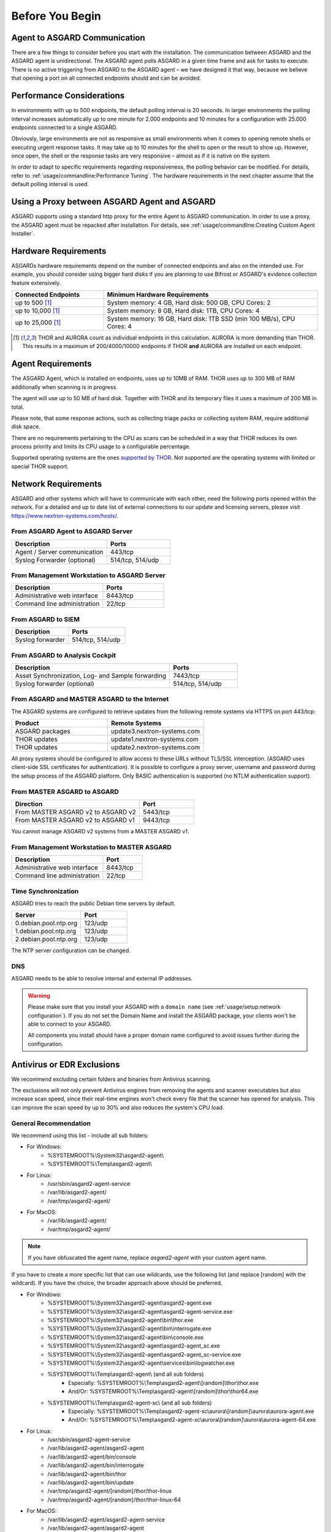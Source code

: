 
Before You Begin
================

Agent to ASGARD Communication
-----------------------------

There are a few things to consider before you start with the installation.
The communication between ASGARD and the ASGARD agent is unidirectional.
The ASGARD agent polls ASGARD in a given time frame and ask for tasks to
execute. There is no active triggering from ASGARD to the ASGARD agent –
we have designed it that way, because we believe that opening a port on
all connected endpoints should and can be avoided. 

Performance Considerations
--------------------------

In environments with up to 500 endpoints, the default polling interval
is 20 seconds. In larger environments the polling interval increases
automatically up to one minute for 2.000 endpoints and 10 minutes for
a configuration with 25.000 endpoints connected to a single ASGARD. 

Obviously, large environments are not as responsive as small environments
when it comes to opening remote shells or executing urgent response
tasks. It may take up to 10 minutes for the shell to open or the result
to show up. However, once open, the shell or the response tasks are
very responsive – almost as if it is native on the system.

In order to adapt to specific requirements regarding responsiveness,
the polling behavior can be modified. For details, refer to 
:ref:`usage/commandline:Performance Tuning`.
The hardware requirements in the next chapter assume that the default polling interval is used. 

Using a Proxy between ASGARD Agent and ASGARD
---------------------------------------------

ASGARD supports using a standard http proxy for the entire Agent to
ASGARD communication. In order to use a proxy, the ASGARD agent must
be repacked after installation. For details, see :ref:`usage/commandline:Creating Custom Agent Installer`.

Hardware Requirements
---------------------

ASGARDs hardware requirements depend on the number of connected
endpoints and also on the intended use. For example, you should
consider using bigger hard disks if you are planning to use Bifrost
or ASGARD's evidence collection feature extensively.

.. list-table::
   :header-rows: 1
   :widths: 30, 70

   * - Connected Endpoints
     - Minimum  Hardware Requirements
   * - up to 500 [1]_
     - System memory: 4 GB, Hard disk: 500 GB, CPU Cores: 2
   * - up to 10,000 [1]_
     - System memory: 8 GB, Hard disk: 1TB, CPU Cores: 4
   * - up to 25,000 [1]_
     - System memory: 16 GB, Hard disk: 1TB SSD (min 100 MB/s), CPU Cores: 4

.. [1]
  THOR and AURORA count as individual endpoints in this calculation.
  AURORA is more demanding than THOR. This results in a maximum of 200/4000/10000
  endpoints if THOR **and** AURORA are installed on each endpoint.

Agent Requirements
------------------

The ASGARD Agent, which is installed on endpoints, uses up to 10MB of RAM.
THOR uses up to 300 MB of RAM additionally when scanning is in progress. 

The agent will use up to 50 MB of hard disk. Together with THOR and its
temporary files it uses a maximum of 200 MB in total. 

Please note, that some response actions, such as collecting triage packs
or collecting system RAM, require additional disk space.

There are no requirements pertaining to the CPU as scans can be scheduled
in a way that THOR reduces its own process priority and limits its CPU
usage to a configurable percentage.

Supported operating systems are the ones `supported by THOR <https://thor-manual.nextron-systems.com/en/latest/usage/requirements.html#supported>`__.
Not supported are the operating systems with limited or special THOR support.

Network Requirements
--------------------

ASGARD and other systems which will have to communicate with each other,
need the following ports opened within the network. For a detailed and up
to date list of external connections to our update and licensing servers,
please visit https://www.nextron-systems.com/hosts/.

From ASGARD Agent to ASGARD Server
^^^^^^^^^^^^^^^^^^^^^^^^^^^^^^^^^^

.. list-table:: 
   :header-rows: 1
   :widths: 60, 40

   * - Description
     - Ports
   * - Agent / Server communication
     - 443/tcp
   * - Syslog Forwarder (optional)
     - 514/tcp, 514/udp

From Management Workstation to ASGARD Server
^^^^^^^^^^^^^^^^^^^^^^^^^^^^^^^^^^^^^^^^^^^^

.. list-table:: 
   :header-rows: 1
   :widths: 60, 40

   * - Description
     - Ports
   * - Administrative web interface
     - 8443/tcp
   * - Command line administration
     - 22/tcp

From ASGARD to SIEM
^^^^^^^^^^^^^^^^^^^

.. list-table:: 
   :header-rows: 1
   :widths: 50, 50

   * - Description
     - Ports
   * - Syslog forwarder
     - 514/tcp, 514/udp

From ASGARD to Analysis Cockpit
^^^^^^^^^^^^^^^^^^^^^^^^^^^^^^^

.. list-table:: 
   :header-rows: 1
   :widths: 70, 30

   * - Description
     - Ports
   * - Asset Synchronization, Log- and Sample forwarding
     - 7443/tcp
   * - Syslog forwarder (optional)
     - 514/tcp, 514/udp

From ASGARD and MASTER ASGARD to the Internet
^^^^^^^^^^^^^^^^^^^^^^^^^^^^^^^^^^^^^^^^^^^^^

The ASGARD systems are configured to retrieve updates from the
following remote systems via HTTPS on port 443/tcp:

.. list-table:: 
   :header-rows: 1
   :widths: 50, 50

   * - Product
     - Remote Systems
   * - ASGARD packages
     - update3.nextron-systems.com
   * - THOR updates
     - update1.nextron-systems.com
   * - THOR updates
     - update2.nextron-systems.com

All proxy systems should be configured to allow access to these URLs
without TLS/SSL interception. (ASGARD uses client-side SSL certificates
for authentication). It is possible to configure a proxy server, username
and password during the setup process of the ASGARD platform. Only
BASIC authentication is supported (no NTLM authentication support).

From MASTER ASGARD to ASGARD
^^^^^^^^^^^^^^^^^^^^^^^^^^^^

.. list-table:: 
   :header-rows: 1
   :widths: 70, 30

   * - Direction
     - Port
   * - From MASTER ASGARD v2 to ASGARD v2
     - 5443/tcp
   * - From MASTER ASGARD v2 to ASGARD v1
     - 9443/tcp

You cannot manage ASGARD v2 systems from a MASTER ASGARD v1.

From Management Workstation to MASTER ASGARD
^^^^^^^^^^^^^^^^^^^^^^^^^^^^^^^^^^^^^^^^^^^^

.. list-table:: 
   :header-rows: 1
   :widths: 70,30

   * - Description
     - Port
   * - Administrative web interface
     - 8443/tcp
   * - Command line administration
     - 22/tcp

Time Synchronization
^^^^^^^^^^^^^^^^^^^^

ASGARD tries to reach the public Debian time servers by default.

.. list-table:: 
   :header-rows: 1
   :widths: 60, 40

   * - Server
     - Port
   * - 0.debian.pool.ntp.org
     - 123/udp
   * - 1.debian.pool.ntp.org
     - 123/udp
   * - 2.debian.pool.ntp.org
     - 123/udp

The NTP server configuration can be changed.

DNS
^^^

ASGARD needs to be able to resolve internal and external IP addresses.

.. warning:: 
  Please make sure that you install your ASGARD with a ``domain name``
  (see :ref:`usage/setup:network configuration`). If you do not set the
  Domain Name and install the ASGARD package, your clients won't be able
  to connect to your ASGARD.

  All components you install should have a proper domain name configured
  to avoid issues further during the configuration.

Antivirus or EDR Exclusions
---------------------------

We recommend excluding certain folders and binaries from Antivirus scanning. 

The exclusions will not only prevent Antivirus engines from removing the
agents and scanner executables but also increase scan speed, since their
real-time engines won't check every file that the scanner has opened for
analysis. This can improve the scan speed by up to 30% and also reduces
the system's CPU load. 

General Recommendation
^^^^^^^^^^^^^^^^^^^^^^
We recommend using this list - include all sub folders:

- For Windows:
    - %SYSTEMROOT%\\System32\\asgard2-agent\\ 
    - %SYSTEMROOT%\\Temp\\asgard2-agent\\
- For Linux:
    - /usr/sbin/asgard2-agent-service
    - /var/lib/asgard2-agent/
    - /var/tmp/asgard2-agent/
- For MacOS:
    - /var/lib/asgard2-agent/
    - /var/tmp/asgard2-agent/

.. note::
   If you have obfuscated the agent name, replace *asgard2-agent* with your custom agent name.

If you have to create a more specific list that can use wildcards, use the following list (and replace [random] with the wildcard). If you have the choice, the broader approach above should be preferred.

- For Windows:
    - %SYSTEMROOT%\\System32\\asgard2-agent\\asgard2-agent.exe
    - %SYSTEMROOT%\\System32\\asgard2-agent\\asgard2-agent-service.exe
    - %SYSTEMROOT%\\System32\\asgard2-agent\\bin\\thor.exe
    - %SYSTEMROOT%\\System32\\asgard2-agent\\bin\\interrogate.exe
    - %SYSTEMROOT%\\System32\\asgard2-agent\\bin\\console.exe
    - %SYSTEMROOT%\\System32\\asgard2-agent\\asgard2-agent_sc.exe
    - %SYSTEMROOT%\\System32\\asgard2-agent\\asgard2-agent_sc-service.exe
    - %SYSTEMROOT%\\System32\\asgard2-agent\\services\\bin\\logwatcher.exe
    - %SYSTEMROOT%\\Temp\\asgard2-agent\\ (and all sub folders)
        - Especially: %SYSTEMROOT%\\Temp\\asgard2-agent\\[random]\\thor\\thor.exe
        - And/Or: %SYSTEMROOT%\\Temp\\asgard2-agent\\[random]\\thor\\thor64.exe
    - %SYSTEMROOT%\\Temp\\asgard2-agent-sc\\ (and all sub folders)
        - Especially: %SYSTEMROOT%\\Temp\\asgard2-agent-sc\\aurora\\[random]\\aurora\\aurora-agent.exe
        - And/Or: %SYSTEMROOT%\\Temp\\asgard2-agent-sc\\aurora\\[random]\\aurora\\aurora-agent-64.exe
- For Linux:
    - /usr/sbin/asgard2-agent-service
    - /var/lib/asgard2-agent/asgard2-agent
    - /var/lib/asgard2-agent/bin/console
    - /var/lib/asgard2-agent/bin/interrogate
    - /var/lib/asgard2-agent/bin/thor
    - /var/lib/asgard2-agent/bin/update
    - /var/tmp/asgard2-agent/[random]/thor/thor-linux
    - /var/tmp/asgard2-agent/[random]/thor/thor-linux-64
- For MacOS:
    - /var/lib/asgard2-agent/asgard2-agent-service
    - /var/lib/asgard2-agent/asgard2-agent
    - /var/lib/asgard2-agent/asgard2-agent/bin/console
    - /var/lib/asgard2-agent/asgard2-agent/bin/interrogate
    - /var/lib/asgard2-agent/asgard2-agent/bin/thor
    - /var/lib/asgard2-agent/asgard2-agent/bin/update
    - /var/tmp/asgard2-agent/[random]/thor/thor-macosx

Using the more specific list, we've experienced problems with some AV solutions that even trigger on certain keywords in filenames. They don't kill the excluded executable but block write access to disk if certain keywords like "bloodhound" or "mimikatz" appear in filenames. In these cases, the executable exclusions are not enough and you should use the recommended list of two folders and all sub folders (see above). 

McAfee EDR Exclusions
^^^^^^^^^^^^^^^^^^^^^

McAfee needs Exclusions set in multiple locations. In addition to the general recommendation, customers with McAfee EDR need to set the following exclusions:

On-Access Scan:
"""""""""""""""

- Low Risk:
    - thor.exe
    - thor64.exe
    - interrogate.exe
    - generic.exe
    - asgard2-agent.exe
    - asgard2-agent-service.exe
    - aurora-agent-64.exe
    - aurora-agent.exe
- Exclusions (include sub folders):
    - %SYSTEMROOT%\\System32\\asgard2-agent\\
    - %SYSTEMROOT%\\Temp\\asgard2-agent\\
    - %SYSTEMROOT%\\Temp\\asgard2-agent-sc\\
- Access Protection:
    - thor.exe
    - thor64.exe
    - interrogate.exe
    - generic.exe
    - aurora-agent.exe
    - aurora-agent-64.exe
    - asgard2-agent.exe
    - asgard2-agent-service.exe
    - asgard2-agent-windows-amd64.exe
    - asgard2-agent-windows-386.exe
    - C:\\Windows\\Temp\\asgard2-agent\\*\\thor\\*
    - C:\\Windows\\Temp\\asgard2-agent\\*\\thor\\**\\*
    - C:\\Windows\\Temp\\asgard2-agent\\*
    - C:\\Windows\\Temp\\asgard2-agent-sc\\aurora\\*\\aurora\\*
    - C:\\Windows\\Temp\\asgard2-agent-sc\\aurora\\*\\aurora\\**\\*
    - C:\\Windows\\Temp\\asgard2-agent-sc\\aurora\\*
    - %SYSTEMROOT%\\System32\\asgard2-agent\\bin\\*
    - %SYSTEMROOT%\\System32\\asgard2-agent\\*

EDR Exclusions:
"""""""""""""""

- Network Flow:
    - C:\\Windows\\System32\\asgard2-agent\\asgard2-agent.exe;
    - C:\\Windows\\System32\\asgard2-agent\\bin\\generic.exe;
    - C:\\Windows\\System32\\asgard2-agent\\bin\\interrogate.exe;
    - C:\\Windows\\System32\\asgard2-agent\\bin\\thor.exe;
- Trace:
    - C:\\Windows\\System32\\asgard2-agent\\asgard2-agent.exe;
    - C:\\Windows\\System32\\asgard2-agent\\bin\\generic.exe;
    - C:\\Windows\\System32\\asgard2-agent\\bin\\interrogate.exe;
    - C:\\Windows\\System32\\asgard2-agent\\bin\\thor.exe;
- File Hashing:
    - C:\\Windows\\System32\\asgard2-agent\\;
    - C:\\Windows\\System32\\asgard2-agent\\**\\;
    - C:\\Windows\\Temp\\asgard2-agent\\;
    - C:\\Windows\\Temp\\asgard2-agent\\**\\;
    - C:\\Windows\\Temp\\asgard2-agent-sc\\;
    - C:\\Windows\\Temp\\asgard2-agent-sc\\**\\;

Verify the Downloaded ISO (Optional)
------------------------------------

You can do a quick hash check to verify that the download was not corrupted.
We recommend to verify the downloaded ISO's signature as this is the cryptographically sound method.

The hash and signature file are both part of the ZIP archive you download from our `portal server <https://portal.nextron-systems.com>`__.

Via Hash
^^^^^^^^

Extract the ZIP and check the sha256 hash:

On Linux

.. code-block:: console

   user@host:~$ sha256sum -c nextron-universal-installer.iso.sha256
   nextron-universal-installer.iso: OK

or in Windows command prompt

.. code-block:: doscon

    C:\Users\user\Desktop\asgard2-installer>type nextron-universal-installer.iso.sha256
    efccb4df0a95aa8e562d42707cb5409b866bd5ae8071c4f05eec6a10778f354b  nextron-universal-installer.iso
    C:\Users\user\Desktop\asgard2-installer>certutil -hashfile nextron-universal-installer.iso SHA256
    SHA256 hash of nextron-universal-installer.iso:
    efccb4df0a95aa8e562d42707cb5409b866bd5ae8071c4f05eec6a10778f354b
    CertUtil: -hashfile command completed successfully.  

or in Powershell

.. code-block:: ps1con

    PS C:\Users\user\Desktop\asgard2-installer>type .\nextron-universal-installer.iso.sha256
    efccb4df0a95aa8e562d42707cb5409b866bd5ae8071c4f05eec6a10778f354b  nextron-universal-installer.iso
    PS C:\Users\user\Desktop\asgard2-installer>Get-FileHash .\nextron-universal-installer.iso

    Algorithm       Hash                                                                   Path
    ---------       ----                                                                   ----
    SHA256          EFCCB4DF0A95AA8E562D42707CB5409B866BD5AE8071C4F05EEC6A10778F354B       C:\Users\user\Desktop\asgard2-installer\nextron-universal-installer.iso

Via Signature (Recommended)
^^^^^^^^^^^^^^^^^^^^^^^^^^^

Extract the ZIP, `download the public signature <https://www.nextron-systems.com/certificates-and-keys>`__ and verify the signed ISO:

On Linux

.. code-block:: console

    user@host:~$ wget https://www.nextron-systems.com/certs/codesign.pem
    user@host:~$ openssl dgst -sha256 -verify codesign.pem -signature nextron-universal-installer.iso.sig nextron-universal-installer.iso
    Verified OK

or in powershell

.. code-block:: ps1con

    PS C:\Users\user\Desktop\asgard2-installer>Invoke-WebRequest -Uri https://www.nextron-systems.com/certs/codesign.pem -OutFile codesign.pem
    PS C:\Users\user\Desktop\asgard2-installer>"C:\Program Files\OpenSSL-Win64\bin\openssl.exe" dgst -sha256 -verify codesign.pem -signature nextron-universal-installer.iso.sig nextron-universal-installer.iso
    Verified OK 

.. note::

    If ``openssl`` is not present on your system you can easily install it using winget: ``winget install openssl``.

